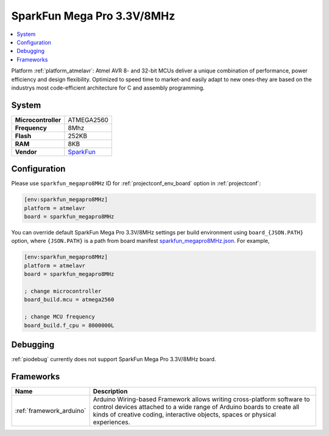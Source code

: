 ..  Copyright (c) 2014-present PlatformIO <contact@platformio.org>
    Licensed under the Apache License, Version 2.0 (the "License");
    you may not use this file except in compliance with the License.
    You may obtain a copy of the License at
       http://www.apache.org/licenses/LICENSE-2.0
    Unless required by applicable law or agreed to in writing, software
    distributed under the License is distributed on an "AS IS" BASIS,
    WITHOUT WARRANTIES OR CONDITIONS OF ANY KIND, either express or implied.
    See the License for the specific language governing permissions and
    limitations under the License.

.. _board_atmelavr_sparkfun_megapro8MHz:

SparkFun Mega Pro 3.3V/8MHz
===========================

.. contents::
    :local:

Platform :ref:`platform_atmelavr`: Atmel AVR 8- and 32-bit MCUs deliver a unique combination of performance, power efficiency and design flexibility. Optimized to speed time to market-and easily adapt to new ones-they are based on the industrys most code-efficient architecture for C and assembly programming.

System
------

.. list-table::

  * - **Microcontroller**
    - ATMEGA2560
  * - **Frequency**
    - 8Mhz
  * - **Flash**
    - 252KB
  * - **RAM**
    - 8KB
  * - **Vendor**
    - `SparkFun <https://www.sparkfun.com/products/10744?utm_source=platformio&utm_medium=docs>`__


Configuration
-------------

Please use ``sparkfun_megapro8MHz`` ID for :ref:`projectconf_env_board` option in :ref:`projectconf`:

.. code-block:: ini

  [env:sparkfun_megapro8MHz]
  platform = atmelavr
  board = sparkfun_megapro8MHz

You can override default SparkFun Mega Pro 3.3V/8MHz settings per build environment using
``board_{JSON.PATH}`` option, where ``{JSON.PATH}`` is a path from
board manifest `sparkfun_megapro8MHz.json <https://github.com/platformio/platform-atmelavr/blob/master/boards/sparkfun_megapro8MHz.json>`_. For example,

.. code-block:: ini

  [env:sparkfun_megapro8MHz]
  platform = atmelavr
  board = sparkfun_megapro8MHz

  ; change microcontroller
  board_build.mcu = atmega2560

  ; change MCU frequency
  board_build.f_cpu = 8000000L

Debugging
---------
:ref:`piodebug` currently does not support SparkFun Mega Pro 3.3V/8MHz board.

Frameworks
----------
.. list-table::
    :header-rows:  1

    * - Name
      - Description

    * - :ref:`framework_arduino`
      - Arduino Wiring-based Framework allows writing cross-platform software to control devices attached to a wide range of Arduino boards to create all kinds of creative coding, interactive objects, spaces or physical experiences.